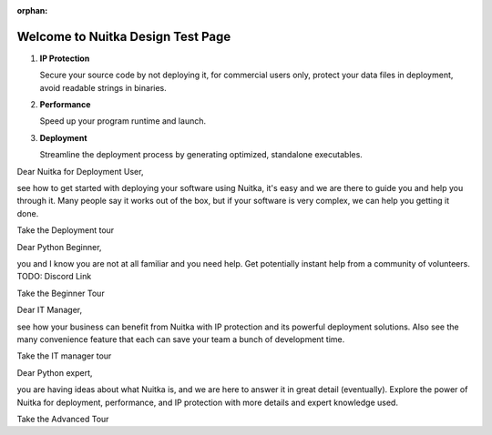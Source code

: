 :orphan:

####################################
 Welcome to Nuitka Design Test Page
####################################

.. rst-class:: fp-circle-text-list

#. **IP Protection**

   Secure your source code by not deploying it, for commercial users
   only, protect your data files in deployment, avoid readable strings
   in binaries.

#. **Performance**

   Speed up your program runtime and launch.

#. **Deployment**

   Streamline the deployment process by generating optimized, standalone
   executables.

..
   card for marina persona

Dear Nuitka for Deployment User,

see how to get started with deploying your software using Nuitka, it's
easy and we are there to guide you and help you through it. Many people
say it works out of the box, but if your software is very complex, we
can help you getting it done.

Take the Deployment tour

..
   card for billy persona

Dear Python Beginner,

you and I know you are not at all familiar and you need help. Get
potentially instant help from a community of volunteers. TODO: Discord
Link

Take the Beginner Tour

..
   card for cesar persona

Dear IT Manager,

see how your business can benefit from Nuitka with IP protection and its
powerful deployment solutions. Also see the many convenience feature
that each can save your team a bunch of development time.

Take the IT manager tour

..
   card for laura persona

Dear Python expert,

you are having ideas about what Nuitka is, and we are here to answer it
in great detail (eventually). Explore the power of Nuitka for
deployment, performance, and IP protection with more details and expert
knowledge used.

Take the Advanced Tour
